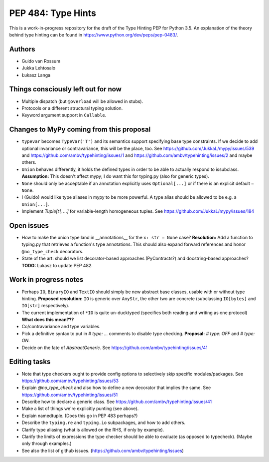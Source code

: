 ===================
PEP 484: Type Hints
===================

This is a work-in-progress repository for the draft of the Type Hinting
PEP for Python 3.5.  An explanation of the theory behind type hinting
can be found in https://www.python.org/dev/peps/pep-0483/.

Authors
-------

* Guido van Rossum

* Jukka Lehtosalo

* Łukasz Langa


Things consciously left out for now
-----------------------------------

* Multiple dispatch (but ``@overload`` will be allowed in stubs).

* Protocols or a different structural typing solution.

* Keyword argument support in ``Callable``.


Changes to MyPy coming from this proposal
-----------------------------------------

* ``typevar`` becomes ``TypeVar('T')`` and its semantics support
  specifying base type constraints. If we decide to add optional
  invariance or contravariance, this will be the place, too. See
  https://github.com/JukkaL/mypy/issues/539 and
  https://github.com/ambv/typehinting/issues/1 and
  https://github.com/ambv/typehinting/issues/2 and maybe others.

* ``Union`` behaves differently, it holds the defined types in order
  to be able to actually respond to issubclass.
  **Assumption:** This doesn't affect mypy; I do want this for
  typing.py (also for generic types).

* ``None`` should only be acceptable if an annotation explicitly uses
  ``Optional[...]`` or if there is an explicit default ``= None``.

* I (Guido) would like type aliases in mypy to be more powerful.  A
  type alias should be allowed to be e.g. a ``Union[...]``.

* Implement `Tuple[t1, ...]` for variable-length homogeneous tuples.
  See https://github.com/JukkaL/mypy/issues/184


Open issues
-----------

* How to make the union type land in __annotations__ for the ``x: str
  = None`` case?  **Resolution:** Add a function to typing.py that
  retrieves a function's type annotations.  This should also expand
  forward references and honor ``@no_type_check`` decorators.

* State of the art: should we list decorator-based approaches
  (PyContracts?) and docstring-based approaches?  **TODO:** Lukasz to
  update PEP 482.


Work in progress notes
----------------------

* Perhaps ``IO``, ``BinaryIO`` and ``TextIO``
  should simply be new abstract base classes, usable with or without type
  hinting.  **Proposed resolution:** ``IO`` is generic over ``AnyStr``,
  the other two are concrete (subclassing ``IO[bytes]`` and ``IO[str]``
  respectively).

* The current implementation of ``*IO`` is quite un-ducktyped (specifies
  both reading and writing as one protocol)
  **What does this mean???**

* Co/contravariance and type variables.

* Pick a definitive syntax to put in `# type: ...` comments to disable
  type checking.  **Proposal:** `# type: OFF` and `# type: ON`.

* Decide on the fate of `AbstractGeneric`.
  See https://github.com/ambv/typehinting/issues/41

Editing tasks
-------------

* Note that type checkers ought to provide config options to
  selectively skip specific modules/packages.
  See https://github.com/ambv/typehinting/issues/53

* Explain `@no_type_check` and also how to define a new decorator that
  implies the same.  See https://github.com/ambv/typehinting/issues/51

* Describe how to declare a generic class.
  See https://github.com/ambv/typehinting/issues/41

* Make a list of things we're explicitly punting (see above).

* Explain namedtuple.  (Does this go in PEP 483 perhaps?)

* Describe the ``typing.re`` and ``typing.io`` subpackages, and how to
  add others.

* Clarify type aliasing (what is allowed on the RHS, if only by example).

* Clarify the limits of expressions the type checker should be able to
  evaluate (as opposed to typecheck).  (Maybe only through examples.)

* See also the list of github issues.  (https://github.com/ambv/typehinting/issues)
